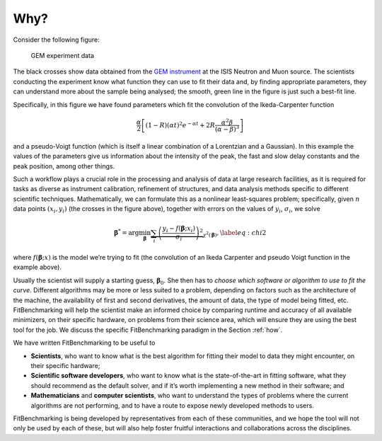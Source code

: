 .. _why:

#####
Why?
#####


Consider the following figure:

.. figure:: ../../images/Fit_for_GEM_peak_1_1.png
   :alt: GEM experiment data
   :width: 100.0%

   GEM experiment data

The black crosses show data obtained from the `GEM
instrument <https://www.isis.stfc.ac.uk/Pages/gem.aspx>`_ at the ISIS Neutron and
Muon source. The scientists conducting the experiment know what function
they can use to fit their data and, by finding appropriate parameters,
they can understand more about the sample being analysed; the smooth,
green line in the figure is just such a best-fit line.


Specifically, in this figure we have found parameters which
fit the convolution of the Ikeda-Carpenter function

.. math:: \frac{\alpha}{2} \left[ (1-R)(\alpha t)^2 e^{-\alpha t} + 2R\frac{\alpha^2\beta}{(\alpha - \beta)^3} \right]

and a pseudo-Voigt function (which is itself a linear combination of a
Lorentzian and a Gaussian). In this example the values of the parameters
give us information about the intensity of the peak, the fast and slow
delay constants and the peak position, among other things.

Such a workflow plays a crucial role in the processing and analysis of
data at large research facilities, as it is
required for tasks as diverse as instrument calibration, refinement of
structures, and data analysis methods specific to different scientific
techniques. Mathematically, we can formulate this as a nonlinear
least-squares problem; specifically, given :math:`n` data points
:math:`(x_i, y_i)` (the crosses in the figure above), together
with errors on the values of :math:`y_i`, :math:`\sigma_i`, we solve

.. math:: {\boldsymbol{\beta}}^* = \arg \min_{{\boldsymbol{\beta}}} \underbrace{\sum_i \left( \frac{y_i - f({\boldsymbol{\beta}};x_i)}{\sigma_i} \right)^2}_{\chi^2({\boldsymbol{\beta}})},\label{eq:chi2}

where :math:`f({\boldsymbol{\beta}};x)` is the model we’re trying to
fit (the convolution of an Ikeda Carpenter and pseudo Voigt function in
the example above).

Usually the scientist will supply a starting guess,
:math:`{\boldsymbol{\beta}}_0`. She then has to *choose which software or
algorithm to use to fit the curve*. Different algorithms may be more or
less suited to a problem, depending on factors such as the architecture
of the machine, the availability of first and second derivatives, the
amount of data, the type of model being fitted, etc.
FitBenchmarking will help the scientist make an informed choice by
comparing runtime and accuracy of all available minimizers, on their
specific hardware, on problems from their science area, which will
ensure they are using the best tool for the job. We discuss the specific
FitBenchmarking paradigm in the Section :ref:`how`.

We have written FitBenchmarking to be useful to

-  **Scientists**, who want to know what is the best algorithm for fitting
   their model to data they might encounter, on their specific hardware;

-  **Scientific software developers**, who want to know what is the
   state-of-the-art in fitting software, what they should recommend as
   the default solver, and if it’s worth implementing a new method in
   their software; and

-  **Mathematicians** and **computer scientists**, who want to understand the
   types of problems where the current algorithms are not performing,
   and to have a route to expose newly developed methods to users.

FitBenchmarking is being developed by representatives from each of these
communities, and we hope the tool will not only be used by each of
these, but will also help foster fruitful interactions and
collaborations across the disciplines.

